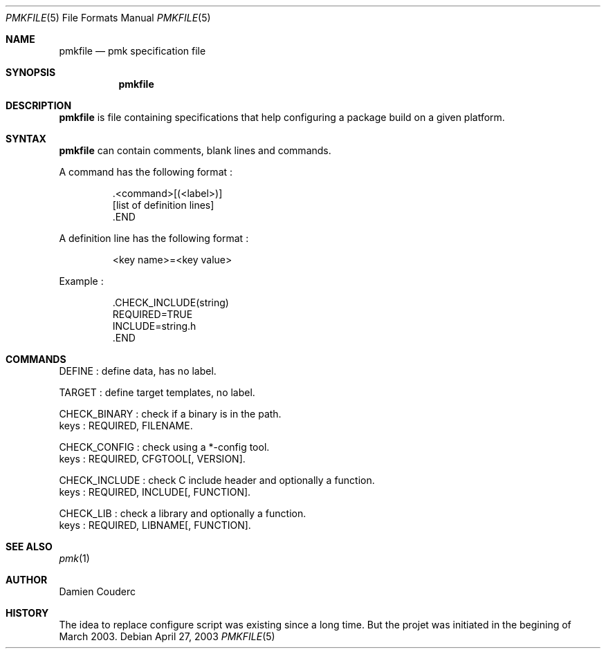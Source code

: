.Dd April 27, 2003
.Dt PMKFILE 5
.Os
.Sh NAME
.Nm pmkfile
.Nd pmk specification file
.Sh SYNOPSIS
.Nm
.Sh DESCRIPTION
.Nm
is file containing specifications that help configuring a package build on a given platform.
.Sh SYNTAX
.Nm
can contain comments, blank lines and commands.
.Pp
A command has the following format :
.Bd -literal -offset -indent
 .<command>[(<label>)]
 [list of definition lines]
 .END
.Ed
.Pp
A definition line has the following format :
.Bd -literal -offset -indent
<key name>=<key value>
.Ed
.Pp
Example :
.Bd -literal -offset -indent
 .CHECK_INCLUDE(string)
 REQUIRED=TRUE
 INCLUDE=string.h
 .END
.Ed
.Sh COMMANDS
.Bd -literal -offset
DEFINE : define data, has no label.

TARGET : define target templates, no label.

CHECK_BINARY : check if a binary is in the path.
keys : REQUIRED, FILENAME.

CHECK_CONFIG : check using a *-config tool.
keys : REQUIRED, CFGTOOL[, VERSION].

CHECK_INCLUDE : check C include header and optionally a function.
keys : REQUIRED, INCLUDE[, FUNCTION].

CHECK_LIB : check a library and optionally a function.
keys : REQUIRED, LIBNAME[, FUNCTION].
.Ed
.Sh SEE ALSO
.Xr pmk 1
.Sh AUTHOR
.An Damien Couderc
.Sh HISTORY
The idea to replace configure script was existing since a long time. 
But the projet was initiated in the begining of March 2003.
